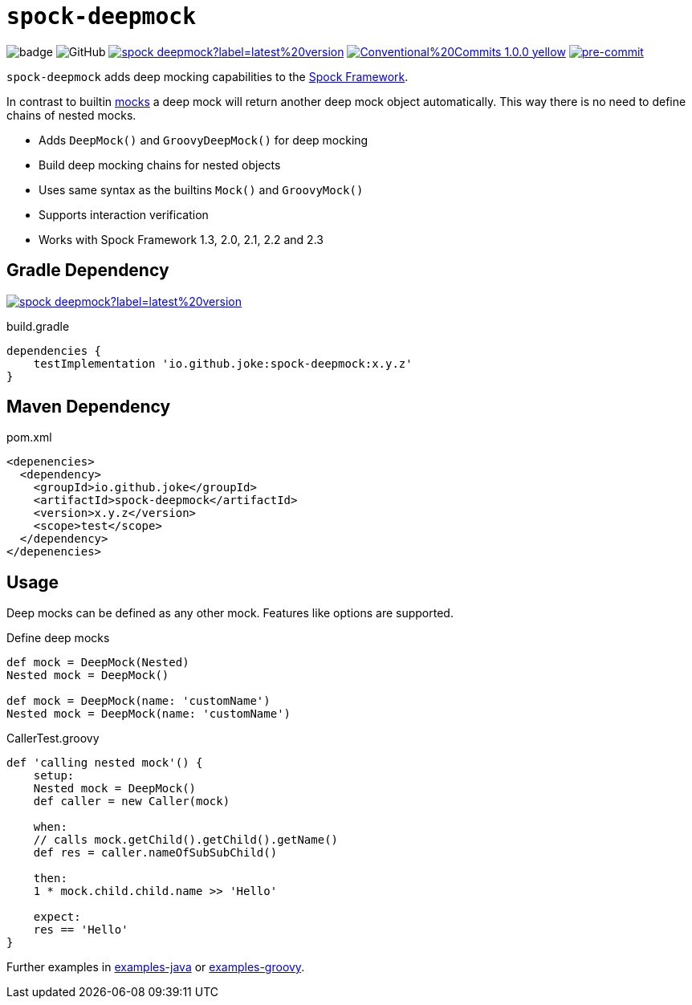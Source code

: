 = `spock-deepmock`

:icons: font

image:https://github.com/joke/spock-deepmock/workflows/build/badge.svg?branch=master[]
image:https://img.shields.io/github/license/joke/spring-factory[GitHub]
image:https://img.shields.io/maven-central/v/io.github.joke/spock-deepmock?label=latest%20version[link=https://search.maven.org/artifact/io.github.joke/spock-deepmock]
image:https://img.shields.io/badge/Conventional%20Commits-1.0.0-yellow.svg[link=https://conventionalcommits.org]
image:https://img.shields.io/badge/pre--commit-enabled-brightgreen?logo=pre-commit[pre-commit, link=https://github.com/pre-commit/pre-commit]

`spock-deepmock` adds deep mocking capabilities to the http://spockframework.org/[Spock Framework].

In contrast to builtin http://spockframework.org/spock/docs/1.3/all_in_one.html#_mocking[mocks]
a deep mock will return another deep mock object automatically. This way there
is no need to define chains of nested mocks.

* Adds `DeepMock()` and `GroovyDeepMock()` for deep mocking
* Build deep mocking chains for nested objects
* Uses same syntax as the builtins `Mock()` and `GroovyMock()`
* Supports interaction verification
* Works with Spock Framework 1.3, 2.0, 2.1, 2.2 and 2.3

== Gradle Dependency

image:https://img.shields.io/maven-central/v/io.github.joke/spock-deepmock?label=latest%20version[link=https://search.maven.org/artifact/io.github.joke/spock-deepmock]

.build.gradle
[source,groovy]
----
dependencies {
    testImplementation 'io.github.joke:spock-deepmock:x.y.z'
}
----

== Maven Dependency

.pom.xml
[source,xml]
----
<depenencies>
  <dependency>
    <groupId>io.github.joke</groupId>
    <artifactId>spock-deepmock</artifactId>
    <version>x.y.z</version>
    <scope>test</scope>
  </dependency>
</depenencies>
----

== Usage

Deep mocks can be defined as any other mock. Features like options are supported.

.Define deep mocks
[source,groovy]
----
def mock = DeepMock(Nested)
Nested mock = DeepMock()

def mock = DeepMock(name: 'customName')
Nested mock = DeepMock(name: 'customName')
----

.CallerTest.groovy
[source,groovy]
----
def 'calling nested mock'() {
    setup:
    Nested mock = DeepMock()
    def caller = new Caller(mock)

    when:
    // calls mock.getChild().getChild().getName()
    def res = caller.nameOfSubSubChild()

    then:
    1 * mock.child.child.name >> 'Hello'

    expect:
    res == 'Hello'
}
----

Further examples in link:examples-java[] or link:examples-groovy[].
